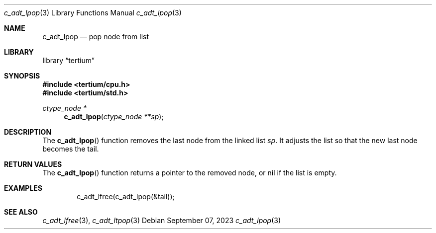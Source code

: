 .Dd $Mdocdate: September 07 2023 $
.Dt c_adt_lpop 3
.Os
.Sh NAME
.Nm c_adt_lpop
.Nd pop node from list
.Sh LIBRARY
.Lb tertium
.Sh SYNOPSIS
.In tertium/cpu.h
.In tertium/std.h
.Ft ctype_node *
.Fn c_adt_lpop "ctype_node **sp"
.Sh DESCRIPTION
The
.Fn c_adt_lpop
function removes the last node from the linked list
.Fa sp .
It adjusts the list so that the new last node becomes the tail.
.Sh RETURN VALUES
The
.Fn c_adt_lpop
function returns a pointer to the removed node, or nil if the list is empty.
.Sh EXAMPLES
.Bd -literal -offset indent
c_adt_lfree(c_adt_lpop(&tail));
.Ed
.Sh SEE ALSO
.Xr c_adt_lfree 3 ,
.Xr c_adt_ltpop 3
